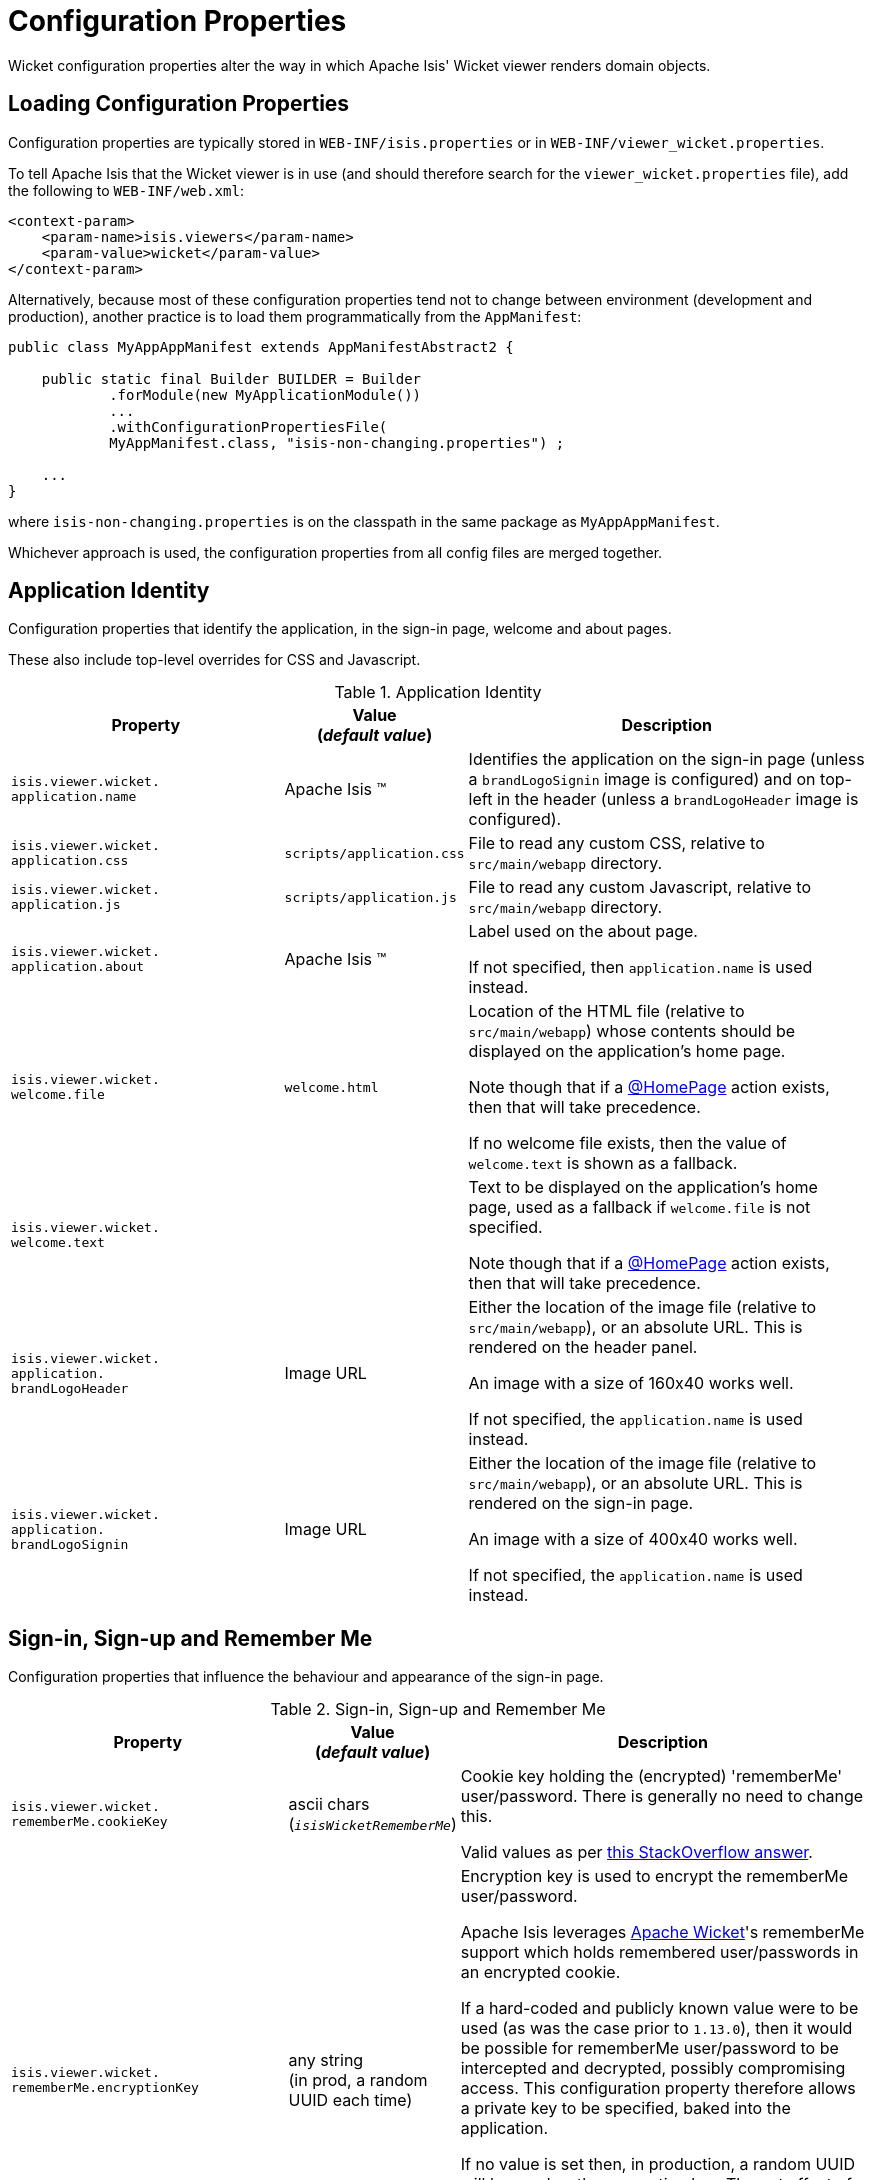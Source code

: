 [[_ugvw_configuration-properties]]
= Configuration Properties
:Notice: Licensed to the Apache Software Foundation (ASF) under one or more contributor license agreements. See the NOTICE file distributed with this work for additional information regarding copyright ownership. The ASF licenses this file to you under the Apache License, Version 2.0 (the "License"); you may not use this file except in compliance with the License. You may obtain a copy of the License at. http://www.apache.org/licenses/LICENSE-2.0 . Unless required by applicable law or agreed to in writing, software distributed under the License is distributed on an "AS IS" BASIS, WITHOUT WARRANTIES OR  CONDITIONS OF ANY KIND, either express or implied. See the License for the specific language governing permissions and limitations under the License.
:_basedir: ../../
:_imagesdir: images/


Wicket configuration properties alter the way in which Apache Isis' Wicket viewer renders domain objects.

== Loading Configuration Properties

Configuration properties are typically stored in `WEB-INF/isis.properties` or in `WEB-INF/viewer_wicket.properties`.

To tell Apache Isis that the Wicket viewer is in use (and should therefore search for the `viewer_wicket.properties` file), add the following to `WEB-INF/web.xml`:

[source, xml]
----
<context-param>
    <param-name>isis.viewers</param-name>
    <param-value>wicket</param-value>
</context-param>
----

Alternatively, because most of these configuration properties tend not to change between environment (development and production), another practice is to load them programmatically from the `AppManifest`:

[source,java]
----
public class MyAppAppManifest extends AppManifestAbstract2 {

    public static final Builder BUILDER = Builder
            .forModule(new MyApplicationModule())
            ...
            .withConfigurationPropertiesFile(
            MyAppManifest.class, "isis-non-changing.properties") ;

    ...
}
----

where `isis-non-changing.properties` is on the classpath in the same package as `MyAppAppManifest`.

Whichever approach is used, the configuration properties from all config files are merged together.


[[_ugvw_configuration-properties_application]]
== Application Identity

Configuration properties that identify the application, in the sign-in page, welcome and about pages.

These also include top-level overrides for CSS and Javascript.

.Application Identity
[cols="2a,1,3a", options="header"]
|===
|Property
|Value +
(_default value_)
|Description

|`isis.viewer.wicket.` +
`application.name`
|Apache Isis ™
|Identifies the application on the sign-in page (unless a `brandLogoSignin` image is configured) and on top-left in the header (unless a `brandLogoHeader` image is configured).

|`isis.viewer.wicket.` +
`application.css`
|`scripts/application.css`
|File to read any custom CSS, relative to `src/main/webapp` directory.

|`isis.viewer.wicket.` +
`application.js`
|`scripts/application.js`
|File to read any custom Javascript, relative to `src/main/webapp` directory.

|`isis.viewer.wicket.` +
`application.about`
|Apache Isis ™
|Label used on the about page.

If not specified, then `application.name` is used instead.

|`isis.viewer.wicket.` +
`welcome.file`
|`welcome.html`
|Location of the HTML file (relative to `src/main/webapp`) whose contents should be displayed on the application's home page.

Note though that if a xref:../../guides/rgant/rgant.adoc#_rgant-HomePage[@HomePage] action exists, then that will take precedence.

If no welcome file exists, then the value of `welcome.text` is shown as a fallback.

|`isis.viewer.wicket.` +
`welcome.text`
|
|Text to be displayed on the application's home page, used as a fallback if `welcome.file` is not specified.

Note though that if a xref:../../guides/rgant/rgant.adoc#_rgant-HomePage[@HomePage] action exists, then that will take precedence.


|`isis.viewer.wicket.` +
`application.` +
`brandLogoHeader`
|Image URL
|Either the location of the image file (relative to `src/main/webapp`), or an absolute URL.
This is rendered on the header panel.

An image with a size of 160x40 works well.

If not specified, the `application.name` is used instead.


|`isis.viewer.wicket.` +
`application.` +
`brandLogoSignin`
|Image URL
|Either the location of the image file (relative to `src/main/webapp`), or an absolute URL.
This is rendered on the sign-in page.

An image with a size of 400x40 works well.

If not specified, the `application.name` is used instead.


|===






[[_ugvw_configuration-properties_sign-in]]
== Sign-in, Sign-up and Remember Me

Configuration properties that influence the behaviour and appearance of the sign-in page.

.Sign-in, Sign-up and Remember Me
[cols="2a,1,3a", options="header"]
|===
|Property
|Value +
(_default value_)
|Description

|`isis.viewer.wicket.` +
`rememberMe.cookieKey`
| ascii chars +
(`_isisWicketRememberMe_`)
|Cookie key holding the (encrypted) 'rememberMe' user/password.
There is generally no need to change this.

Valid values as per link:http://stackoverflow.com/a/1969339/56880[this StackOverflow answer].

|`isis.viewer.wicket.` +
`rememberMe.encryptionKey`
| any string +
(in prod, a random UUID each time)
|Encryption key is used to encrypt the rememberMe user/password.

Apache Isis leverages link:http://wicket.apache.org[Apache Wicket]'s rememberMe support which holds remembered user/passwords in an encrypted cookie.

If a hard-coded and publicly known value were to be used (as was the case prior to `1.13.0`), then it would be possible for rememberMe user/password to be intercepted and decrypted, possibly compromising access.
This configuration property therefore allows a private key to be specified, baked into the application.

If no value is set then, in production, a random UUID will be used as the encryption key.
The net effect of this fallback behaviour is that 'rememberMe' will work, but only until the webapp is restarted (after which the end-user will have to log in again.
In prototype mode, though, a fixed key will still be used; this saves the developer having to login each time.

|`isis.viewer.wicket.` +
`rememberMe.suppress`
| `true`,`false` +
(`_false_`)
|Whether to suppress "remember me" checkbox on the login page.

Further discussion xref:ugvw.adoc#_ugvw_configuration-properties_sign-in_remember-me[below].

|`isis.viewer.wicket.` +
`suppressPasswordReset`
| `true`,`false` +
(`_false_`)
|If user registration is enabled, whether to suppress the "password reset" link on the login page.

Further discussion xref:ugvw.adoc#_ugvw_configuration-properties_sign-in_password-reset[below].

|`isis.viewer.wicket.` +
`suppressRememberMe`
| `true`,`false` +
(`_false_`)
|Whether to suppress "remember me" checkbox on the login page.

Further discussion xref:ugvw.adoc#_ugvw_configuration-properties_sign-in_remember-me[below].

[NOTE]
====
(Deprecated in `1.13.0`, replaced by `rememberMe.suppress`).
====


|`isis.viewer.wicket.` +
`suppressSignUp`
| `true`,`false` +
(`_false_`)
|Whether to suppress "sign-up" link.

Note though that user registration services must also be configured.

Further discussion xref:ugvw.adoc#_ugvw_configuration-properties_sign-in_sign-up[below].


|===



[[_ugvw_configuration-properties_sign-in_remember-me]]
=== Remember Me

The 'remember me' checkbox on the login page can be suppressed, if required, by setting a configuration flag:

[source,ini]
----
isis.viewer.wicket.rememberMe.suppress=true
----


With 'remember me' not suppressed (the default):

image::{_imagesdir}suppress-remember-me/login-page-default.png[width="300px",link="{_imagesdir}suppress-remember-me/login-page-default.png"]

and with the checkbox suppressed:

image::{_imagesdir}suppress-remember-me/login-page-suppress-remember-me.png[width="300px",link="{_imagesdir}suppress-remember-me/login-page-suppress-remember-me.png"]






[[_ugvw_configuration-properties_sign-in_sign-up]]
=== Sign-up

If user registration has been configured, then the Wicket viewer allows the user to sign-up a new account and to reset their password from the login page.

The 'sign up' link can be suppressed, if required, by setting a configuration flag.

[source,ini]
----
isis.viewer.wicket.suppressSignUp=true
----


With 'sign up' not suppressed (the default):

image::{_imagesdir}suppress-sign-up/login-page-default.png[width="300px",link="{_imagesdir}suppress-sign-up/login-page-default.png"]

and with the link suppressed:

image::{_imagesdir}suppress-sign-up/login-page-suppress-sign-up.png[width="300px",link="{_imagesdir}suppress-sign-up/login-page-suppress-sign-up.png"]



[[_ugvw_configuration-properties_sign-in_password-reset]]
=== Password Reset

If user registration has been configured, then the Wicket viewer allows the user to sign-up a new account and to reset their password from the login page.

The 'password reset' link can be suppressed, if required, by setting a configuration flag:

[source,ini]
----
isis.viewer.wicket.suppressPasswordReset=true
----


With 'password reset' not suppressed (the default):

image::{_imagesdir}suppress-password-reset/login-page-default.png[width="300px",link="{_imagesdir}suppress-password-reset/login-page-default.png"]

and with the link suppressed:

image::{_imagesdir}suppress-password-reset/login-page-suppress-password-reset.png[width="300px",link="{_imagesdir}suppress-password-reset/login-page-suppress-password-reset.png"]






[[_ugvw_configuration-properties_header-and-footer]]
== Header and Footer

Configuration properties that influence the appearance of the header and footer panels.

See also the xref:ugvw.adoc#_ugvw_configuration-properties_bookmarks-and-breadcrumbs[bookmarks and breadcrumbs] and xref:ugvw.adoc#_ugvw_configuration-properties_themes
[themes] configuration properties, because these also control UI elements that appear on the header/footer panels.

.Header and Footer
[cols="2a,1,3a", options="header"]
|===
|Property
|Value +
(_default value_)
|Description


|`isis.viewer.wicket.+`
`credit.1.image`
|File path
|File path to a logo image for the first credited organisation, relative to `src/main/webapp` directory.

For example: +
`/images/apache-isis/logo-48x48.png`.

Either/both of `name` and `image` must be defined for the credit to be rendered in the footer.

|`isis.viewer.wicket.+`
`credit.1.name`
|String
|Name of the first credited organisation.

For example: "Apache Isis"

Either/both of `name` and `image` must be defined for the credit to be rendered in the footer.

|`isis.viewer.wicket.+`
`credit.1.url`
|URL
|URL to the website of the first credited organisation.

For example: +
`http://isis.apache.org`.

Optional.

|`isis.viewer.wicket.+`
`credit.2.image`
|File path
|File path to a logo image for the second credited organisation, relative to `src/main/webapp` directory.

Either/both of `name` and `image` must be defined for the credit to be rendered in the footer.

|`isis.viewer.wicket.+`
`credit.2.name`
|String
|Name of the second credited organisation.

Either/both of `name` and `image` must be defined for the credit to be rendered in the footer.

|`isis.viewer.wicket.+`
`credit.2.url`
|URL
|URL to the website of the second credited organisation.

Optional.

|`isis.viewer.wicket.+`
`credit.3.image`
|File path
|File path to a logo image for the third credited organisation, relative to `src/main/webapp` directory.

Either/both of `name` and `image` must be defined for the credit to be rendered in the footer.

|`isis.viewer.wicket.+`
`credit.3.name`
|String
|Name of the third credited organisation.

Either/both of `name` and `image` must be defined for the credit to be rendered in the footer.

|`isis.viewer.wicket.+`
`credit.3.url`
|URL
|URL to the website of the third credited organisation.

Optional.

|
|

|===



[[_ugvw_configuration-properties_presentation]]
== Presentation

These configuration properties that effect the overall presentation and appearance of the viewer.

[NOTE]
====
Some of the properties below use the prefix `isis.viewers.` (rather than the usual `isis.viewer.wicket.`).
====

.Presentation
[cols="2a,1,3a", options="header"]
|===
|Property
|Value +
(default value)
|Description


|`isis.viewers.` +
`collectionLayout.` +
`defaultView`
|`hidden`, `table` +
(`hidden`)
|Default for the default view for all (parented) collections if not explicitly specified using xref:../rgant/rgant.adoc#_rgant-CollectionLayout_defaultView[`@CollectionLayout#defaultView()`]

By default the framework renders (parented) collections as "hidden", ie collapsed.
These can be overridden on a case-by-case basis using the xref:../rgant/rgant.adoc#_rgant-CollectionLayout_defaultView[`@CollectionLayout#defaultView()`] or the corresponding `<collectionLayout defaultView="...">` element in the `Xxx.layout.xml` layout file.

If the majority of collections should be displayed as "table" form, then it is more convenient to specify the default view globally.


|`isis.viewers.` +
`paged.parented`
|positive integer (12)
|Default page size for parented collections (as owned by an object, eg `Customer#getOrders()`)


|`isis.viewers.` +
`paged.standalone`
|positive integer (25)
|Default page size for standalone collections (as returned from an action invocation)


|`isis.viewers.` +
`propertyLayout.` +
`labelPosition`
|`TOP`, `LEFT` +
(`LEFT`)
|Default for label position for all properties if not explicitly specified using xref:../rgant/rgant.adoc#_rgant-PropertyLayout_labelPosition[`@PropertyLayout#labelPosition()`]


If you want a consistent look-n-feel throughout the app, eg all property labels to the top, then it'd be rather frustrating to have to annotate every property.

If these are not present then Apache Isis will render according to internal defaults.
At the time of writing, this means labels are to the left for all datatypes except multiline strings.


|`isis.viewer.wicket.` +
`maxTitleLength` +
`InParentedTables`
| +ve integer +
(`_12_`)
| See further discussion (immediately below).

|`isis.viewer.wicket.` +
`maxTitleLength` +
`InStandaloneTables`
| +ve integer, +
(`_12_`)
| See further discussion (immediately below).

|`isis.viewer.wicket.` +
`maxTitleLengthInTables`
| +ve integer, +
(`_12_`)
| See further discussion (immediately below).

|`isis.viewer.wicket.` +
`promptStyle`
|`dialog`,`inline`, +
`inline_as_if_edit` +
(`inline`)
| whether the prompt for editing a domain object property or invoking an action (associated with a property) is shown inline within the property's form, or instead shown in a modal dialog box.
For actions, `inline_as_if_edit` will suppress the action's button, and instead let the action be invoked as if editing the property.
The net effect is that being able to "edit" complex properties with multiple parts (eg a date) using a multi-argument editor (this editor, in fact, being the action's argument panel).

The property can be overridden on a property-by-property basis using xref:../rgant/rgant.adoc#_rgant-PropertyLayout_promptStyle[`@Property#promptStyle()`]) or  xref:../rgant/rgant.adoc#_rgant-ActionLayout_promptStyle[`@Action#promptStyle()`]).

Note that `inline_as_if_edit` does not make sense for a configuration property default, and will instead be interpreted as `inline`.


|`isis.viewer.wicket.` +
`dialogMode`
| `sidebar`,`modal` +
(`_sidebar_`)
| Whether action prompts with a style of `DIALOG` - as in, `@ActionLayout(promptStyle="DIALOG")` - should be rendered using a sidebar or alternatively in a modal dialog box.

See the discussion on the xref:../ugvw/ugvw.adoc#_ugvw_features_sidebar-vs-modal-dialogs[sidebar vs modal dialogs] feature for further details.

p


|===


Objects whose title is overly long can be cumbersome in titles.
The Wicket viewer has a xref:../ugvw/ugvw.adoc#_ugvw_features_titles-in-tables[mechanism to automatically shorten] the titles of objects specified using `@Title`.
As an alternative/in addition, the viewer can also be configured to simply truncate titles longer than a certain length.

The properties themselves are:

[source,ini]
----
isis.viewer.wicket.maxTitleLengthInStandaloneTables=20
isis.viewer.wicket.maxTitleLengthInParentedTables=8
----

If you wish to use the same value in both cases, you can also specify just:

[source,ini]
----
isis.viewer.wicket.maxTitleLengthInTables=15
----

This is used as a fallback if the more specific properties are not provided.

If no properties are provided, then the Wicket viewer defaults to abbreviating titles to a length of `12`.







[[_ugvw_configuration-properties_bookmarks-and-breadcrumbs]]
== Bookmarks and Breadcrumbs

These configuration properties enable or disable the mechanisms for locating previously accessed objects.

.Bookmarks and Breadcrumbs
[cols="2a,1,3a", options="header"]
|===
|Property
|Value +
(_default value_)
|Description

|`isis.viewer.wicket.` +
`bookmarkedPages.maxSize`
| +ve int +
(`_15_`)
| number of pages to bookmark

|`isis.viewer.wicket.` +
`bookmarkedPages.showChooser`
| +ve int +
(`_15_`)
| whether to show the bookmark panel (top-left in the Wicket viewer)

|`isis.viewer.wicket.` +
`breadcrumbs.showChooser`
| `true`,`false` +
(`_true_`)
| Whether to show chooser for Breadcrumbs (bottom-left footer in the Wicket viewer)



|===




[[_ugvw_configuration-properties_themes]]
== Themes

These configuration properties control the switching of themes.

.Themes
[cols="2a,1,3a", options="header"]
|===
|Property
|Value +
(default value)
|Description

|`isis.viewer.wicket.` +
`themes.enabled`
| comma separated list ...
| \... of bootswatch themes.  Only applies if `themes.showChooser`==`true`.

See further discussion below.

|`isis.viewer.wicket.` +
`themes.initial`
| theme name
| Which theme to show initially.

See further discussion below.

|`isis.viewer.wicket.` +
`themes.showChooser`
| `true`,`false` +
(`_false_`)
| Whether to show chooser for Bootstrap themes.

See further discussion below.

|===



The Wicket viewer uses link:http://getbootstrap.com/[Bootstrap] styles and components (courtesy of the https://github.com/l0rdn1kk0n/wicket-bootstrap[Wicket Bootstrap] integration).

By default the viewer uses the "Flatly" theme from http://bootswatch.com[bootswatch.com].
This can be overridden using the following configuration property:

[source,ini]
----
isis.viewer.wicket.themes.initial=Darky
----

[TIP]
====
Set this configuration property to different values for different environments (dev, test, prod) so you can know at a glance which environment you are connected to.
====

The end-user can also be given the choice of changing the theme:

[source,ini]
----
isis.viewer.wicket.themes.showChooser=true
----

.Example 1
image::{_imagesdir}theme-chooser/example-1.png[width="720px",link="{_imagesdir}theme-chooser/example-1.png"]


.Example 2:
image::{_imagesdir}theme-chooser/example-2.png[width="720px",link="{_imagesdir}theme-chooser/example-2.png"]


It is also possible to restrict the themes shown to some subset of those in bootswatch.
This is done using a further
property:

[source,ini]
----
isis.viewer.wicket.themes.enabled=bootstrap-theme,Cosmo,Flatly,Darkly,Sandstone,United
----

where the value is the list of themes (from http://bootswatch.com[bootswatch.com]) to be made available.

[TIP]
====
You can also develop and install a custom themes (eg to fit your company's look-n-feel/interface guidelines); see the xref:../ugvw/ugvw.adoc#_ugvw_extending_custom-bootstrap-theme[Extending] chapter for further details.
====



[[_ugvw_configuration-properties_date-formatting]]
== Date Formatting & Date Picker

These configuration properties influence the way in which date/times are rendered and can be selected using the date/time pickers.

.Date Formatting & Date Picker
[cols="2a,1,3a", options="header"]
|===
|Property
|Value +
(_default value_)
|Description


|`isis.viewer.wicket.` +
`datePattern`
| date format +
(`dd-MM-yyyy`)
|The `SimpleDateFormat` used to render dates.  For the date picker (which uses `moment.js` library), this is converted dynamically into the corresponding `moment.js` format.

|`isis.viewer.wicket.` +
`dateTimePattern`
| date/time format +
(`dd-MM-yyyy HH:mm`)
|The `SimpleDateFormat` used to render date/times.  For the date picker (which uses `moment.js` library), this is
converted dynamically into the corresponding `moment.js` format.

|`isis.viewer.wicket.` +
`datePicker.maxDate`
| ISO format date +
(`2100-01-01T00:00:00.000Z`)
|Specifies a maximum date after which dates may not be specified.

See link:http://eonasdan.github.io/bootstrap-datetimepicker/Options/#maxdate[datetimepicker reference docs] for
further details.  The string must be in ISO date format (see link:https://github.com/moment/moment/issues/1407[here]
for further details).

|`isis.viewer.wicket.` +
`datePicker.minDate`
| ISO format date +
(`1900-01-01T00:00:00.000Z`)
|Specifies a minimum date before which dates may not be specified.

See link:http://eonasdan.github.io/bootstrap-datetimepicker/Options/#mindate[datetimepicker reference docs] for
further details.  The string must be in ISO date format (see link:https://github.com/moment/moment/issues/1407[here]
for further details).


|`isis.viewer.wicket.` +
`timestampPattern`
| date/time format +
(`yyyy-MM-dd HH:mm:ss.SSS`)
|The `SimpleDateFormat` used to render timestamps.




|===


[[_ugvw_configuration-properties_debugging]]
== Debugging

These configuration properties can assist with debugging the behaviour of the Wicket viewer itself.

.Debugging
[cols="2a,1,3a", options="header"]
|===
|Property
|Value +
(_default value_)
|Description

|`isis.viewer.wicket.` +
`ajaxDebugMode`
| `true`,`false` +
(`_false_`)
| whether the Wicket debug mode should be enabled.

|`isis.viewer.wicket.` +
`developmentUtilities.enable`
| `true`,`false` +
(`_false_`)
| when running in production mode, whether to show enable the Wicket development utilities anyway.
From a UI perspective, this will cause the DebugBar to be shown (top-right).

If running in prototyping mode, the development utilities (debug bar) is always enabled.
This feature is primarily just to help track any memory leakage issues that might be suspected when running in production.

|`isis.viewer.wicket.` +
`liveReloadUrl`
| URL
|Specifies the URL if xref:../dg/dg.adoc#__dg_ide_intellij_advanced_gradle-liveReload[live reload] is set up, eg: +

`http://localhost:35729/livereload.js?snipver=1`

|`isis.viewer.wicket.` +
`stripWicketTags`
| `true`,`false` +
(`_true_`)
| Whether to force Wicket tags to be stripped in prototype/development mode.

[NOTE]
====
In 1.7.0 and earlier, the behaviour is different; the Apache Isis Wicket viewer will preserve wicket tags when running in Apache Isis' prototype/development mode, but will still strip wicket tags in Apache Isis' server/deployment mode.

We changed the behaviour in 1.8.0 because we found that Internet Explorer can be sensitive to the presence of Wicket tags.
====

|`isis.viewer.wicket.` +
`wicketSourcePlugin`
| `true`,`false` +
(`_false_`)
| Whether the WicketSource plugin should be enabled; by default it is not enabled.

[WARNING]
====
Enabling this setting can significantly slow down rendering performance of the Wicket viewer.
====

|===









[[_ugvw_configuration-properties_feature-toggles]]
== Feature Toggles

These configuration properties are used to enable/disable features that are either on the way to becoming the default behaviour (but can temporarily be disabled) or conversely for features that are to be removed (but can temporarily be left as enabled).

.Feature Toggles
[cols="2a,1,3a", options="header"]
|===
|Property
|Value +
(_default value_)
|Description

|`isis.viewer.wicket.` +
`disableDependent` +
`ChoiceAutoSelection`
| `true`,`false` +
(`_false_`)
| For dependent choices, whether to automatically select the first dependent (eg subcategory) when the parameter on which it depends (category) changes.

|`isis.viewer.wicket.` +
`disableModalDialogs`
| `true`,`false` +
(`_false_`)
|No longer supported.

|`isis.viewer.wicket.` +
`preventDoubleClick` +
`ForFormSubmit`
| `true`,`false` +
(`_true_`)
| Whether to disable a form submit button after it has been clicked, to prevent users causing an error if they do a double click.

|`isis.viewer.wicket.` +
`preventDoubleClick` +
`ForNoArgAction`
| `true`,`false` +
(`_true_`)
| Whether to disable a no-arg action button after it has been clicked, to prevent users causing an error if they do a double click.


|`isis.viewer.wicket.` +
`redirectEvenIfSameObject`
| `true`,`false` +
(`_false_`)
| By default, an action invocation that returns the same object will result in the page being updated.
The same is true for property edits.

If this setting is enabled, then the viewer will always render to a new page.

[NOTE]
====
Note that the default behaviour is new in `1.15.0`, providing a better end-user experience.
Setting this option retains the behaviour of the viewer pre-`1.15.0`.
====

|`isis.viewer.wicket.` +
`regularCase`
| `true`,`false` +
(`_false_`)
| Ignored for 1.8.0+; in earlier versions forced regular case rather than title case in the UI

|`isis.viewer.wicket.` +
`replaceDisabledTag`- +
`WithReadonlyTag`
| `true`,`false` +
(`_true_`)
| Whether to replace 'disabled' tag with 'readonly' (for link:https://www.w3.org/TR/2014/REC-html5-20141028/forms.html#the-readonly-attribute[w3 spec]-compliant browsers such as for Firefox and Chrome 54+) which prevent copy from 'disabled' fields.

|`isis.viewer.wicket.` +
`useIndicatorForFormSubmit`
| `true`,`false` +
(`_true_`)
| Whether to show an indicator for a form submit button that it has been clicked.

|`isis.viewer.wicket.` +
`useIndicatorForNoArgAction`
| `true`,`false` +
(`_true_`)
| Whether to show an indicator for a no-arg action button that it has been clicked.


|===


